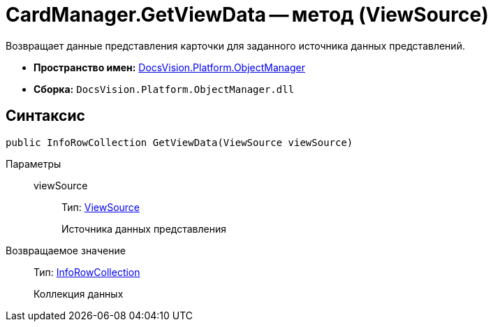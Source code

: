 = CardManager.GetViewData -- метод (ViewSource)

Возвращает данные представления карточки для заданного источника данных представлений.

* *Пространство имен:* xref:api/DocsVision/Platform/ObjectManager/ObjectManager_NS.adoc[DocsVision.Platform.ObjectManager]
* *Сборка:* `DocsVision.Platform.ObjectManager.dll`

== Синтаксис

[source,csharp]
----
public InfoRowCollection GetViewData(ViewSource viewSource)
----

Параметры::
viewSource:::
Тип: xref:api/DocsVision/Platform/ObjectManager/ViewSource_CL.adoc[ViewSource]
+
Источника данных представления

Возвращаемое значение::
Тип: xref:api/DocsVision/Platform/ObjectManager/InfoRowCollection_CL.adoc[InfoRowCollection]
+
Коллекция данных
